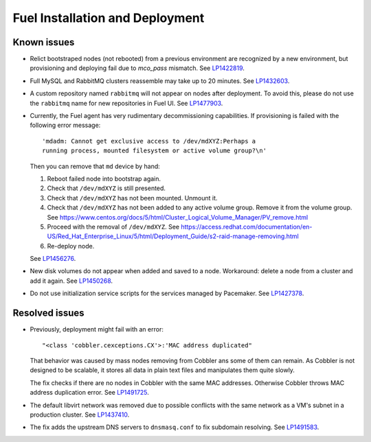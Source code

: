 
.. _fuel_install.rst:

Fuel Installation and Deployment
--------------------------------

Known issues
++++++++++++

* Relict bootstraped nodes (not rebooted) from a previous
  environment are recognized by a new environment, but
  provisioning and deploying fail due to `mco_pass` mismatch.
  See `LP1422819`_.

* Full MySQL and RabbitMQ clusters reassemble may take up
  to 20 minutes. See `LP1432603`_.

* A custom repository named ``rabbitmq`` will not appear on
  nodes after deployment. To avoid this, please do not use
  the ``rabbitmq`` name for new repositories in Fuel UI.
  See `LP1477903`_.

* Currently, the Fuel agent has very rudimentary decommissioning
  capabilities.
  If provisioning is failed with the following error message::

     'mdadm: Cannot get exclusive access to /dev/mdXYZ:Perhaps a
     running process, mounted filesystem or active volume group?\n'

  Then you can remove that ``md`` device by hand:

  #. Reboot failed node into bootstrap again.

  #. Check that ``/dev/mdXYZ`` is still presented.

  #. Check that ``/dev/mdXYZ`` has not been mounted. Unmount it.

  #. Check that ``/dev/mdXYZ`` has not been added to any active
     volume group. Remove it from the volume group.
     See https://www.centos.org/docs/5/html/Cluster_Logical_Volume_Manager/PV_remove.html

  #. Proceed with the removal of ``/dev/mdXYZ``.
     See https://access.redhat.com/documentation/en-US/Red_Hat_Enterprise_Linux/5/html/Deployment_Guide/s2-raid-manage-removing.html

  #. Re-deploy node.

  See `LP1456276`_.

* New disk volumes do not appear when added and saved to a node.
  Workaround: delete a node from a cluster and add it again.
  See `LP1450268`_.

* Do not use initialization service scripts for the services
  managed by Pacemaker. See `LP1427378`_.


Resolved issues
+++++++++++++++

* Previously, deployment might fail with an error::

   "<class 'cobbler.cexceptions.CX'>:'MAC address duplicated"

  That behavior was caused by mass nodes removing from Cobbler
  ans some of them can remain. As Cobbler is not designed
  to be scalable, it stores all data in plain text files
  and manipulates them quite slowly.

  The fix checks if there are no nodes in
  Cobbler with the same MAC addresses. Otherwise Cobbler
  throws MAC address duplication error.
  See `LP1491725`_.

* The default libvirt network was removed due to possible
  conflicts with the same network as a VM's subnet in a
  production cluster. See `LP1437410`_.

* The fix adds the upstream DNS servers to ``dnsmasq.conf``
  to fix subdomain resolving. See `LP1491583`_.

.. Links
.. _`LP1491725`: https://bugs.launchpad.net/fuel/+bug/1491725
.. _`LP1437410`: https://bugs.launchpad.net/fuel/7.0.x/+bug/1437410
.. _`LP1422819`: https://bugs.launchpad.net/fuel/6.1.x/+bug/1422819
.. _`LP1432603`: https://bugs.launchpad.net/fuel/+bug/1432603
.. _`LP1477903`: https://bugs.launchpad.net/fuel/+bug/1477903
.. _`LP1491583`: https://bugs.launchpad.net/fuel/+bug/1491583
.. _`LP1456276`: https://bugs.launchpad.net/fuel/7.0.x/+bug/1456276
.. _`LP1450268`: https://bugs.launchpad.net/fuel/7.0.x/+bug/1450268
.. _`LP1427378`: https://bugs.launchpad.net/fuel/+bug/1427378
